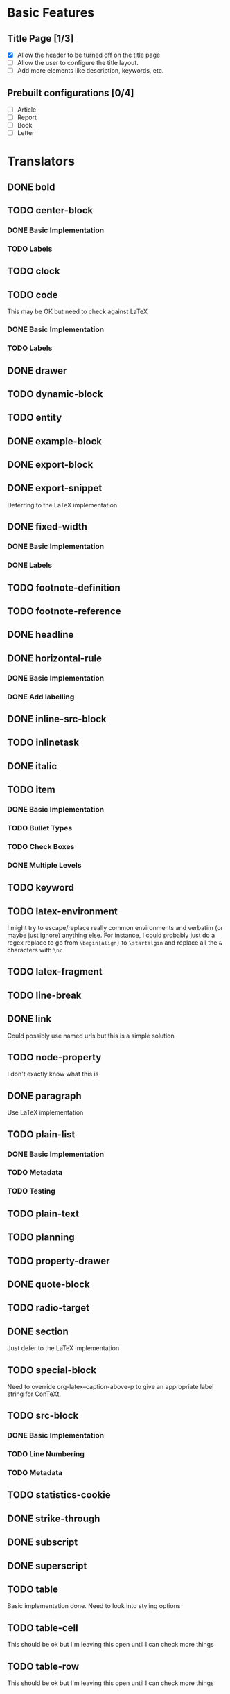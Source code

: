 * Basic Features
** Title Page [1/3]
   - [X] Allow the header to be turned off on the title page
   - [ ] Allow the user to configure the title layout.
   - [ ] Add more elements like description, keywords, etc.
** Prebuilt configurations [0/4]
   - [ ] Article
   - [ ] Report
   - [ ] Book
   - [ ] Letter
* Translators
** DONE bold
   CLOSED: [2021-01-07 Thu 08:43]
** TODO center-block
*** DONE Basic Implementation
    CLOSED: [2021-01-07 Thu 11:13]
*** TODO Labels
** TODO clock
** TODO code
   This may be OK but need to check against LaTeX
*** DONE Basic Implementation
    CLOSED: [2021-01-07 Thu 10:31]
*** TODO Labels
** DONE drawer
   CLOSED: [2021-01-08 Fri 17:31]
** TODO dynamic-block
** TODO entity
** DONE example-block
   CLOSED: [2021-01-07 Thu 10:58]
** DONE export-block
   CLOSED: [2021-01-07 Thu 10:37]
** DONE export-snippet
   CLOSED: [2021-01-07 Thu 10:31]
   Deferring to the LaTeX implementation
** DONE fixed-width
   CLOSED: [2021-01-08 Fri 13:35]
*** DONE Basic Implementation
    CLOSED: [2021-01-07 Thu 10:30]
*** DONE Labels
    CLOSED: [2021-01-08 Fri 13:34]
** TODO footnote-definition
** TODO footnote-reference
** DONE headline
   CLOSED: [2021-01-08 Fri 17:39]
** DONE horizontal-rule
   CLOSED: [2021-01-08 Fri 17:32]
*** DONE Basic Implementation
    CLOSED: [2021-01-07 Thu 10:22]
*** DONE Add labelling
    CLOSED: [2021-01-08 Fri 13:35]
** DONE inline-src-block
   CLOSED: [2021-01-07 Thu 08:45]
** TODO inlinetask
** DONE italic
   CLOSED: [2021-01-07 Thu 10:13]
** TODO item
*** DONE Basic Implementation
    CLOSED: [2021-01-07 Thu 08:46]
*** TODO Bullet Types
*** TODO Check Boxes
*** DONE Multiple Levels
    CLOSED: [2021-01-07 Thu 11:18]
** TODO keyword
** TODO latex-environment
   I might try to escape/replace really common environments
   and verbatim (or maybe just ignore) anything else. For
   instance, I could probably just do a regex replace to
   go from =\begin{align}= to =\startalgin= and replace all
   the =&= characters with =\nc=
** TODO latex-fragment
** TODO line-break
** DONE link
   CLOSED: [2021-01-07 Thu 10:11]
   Could possibly use named urls but this is a simple solution
** TODO node-property
   I don't exactly know what this is
** DONE paragraph
   CLOSED: [2021-01-07 Thu 09:55]
   Use LaTeX implementation
** TODO plain-list
*** DONE Basic Implementation
    CLOSED: [2021-01-07 Thu 08:47]
*** TODO Metadata
*** TODO Testing
** TODO plain-text
** TODO planning
** TODO property-drawer
** DONE quote-block
   CLOSED: [2021-01-07 Thu 09:49]
** TODO radio-target
** DONE section
   CLOSED: [2021-01-07 Thu 09:33]
   Just defer to the LaTeX implementation
** TODO special-block
   Need to override org-latex--caption-above-p
   to give an appropriate label string for ConTeXt.
** TODO src-block
*** DONE Basic Implementation
    CLOSED: [2021-01-07 Thu 08:47]
*** TODO Line Numbering
*** TODO Metadata
** TODO statistics-cookie
** DONE strike-through
   CLOSED: [2021-01-07 Thu 08:48]
** DONE subscript
   CLOSED: [2021-01-07 Thu 09:23]
** DONE superscript
   CLOSED: [2021-01-07 Thu 09:23]
** TODO table
   Basic implementation done. Need to look into styling options
** TODO table-cell
   This should be ok but I'm leaving this open until I can check more things
** TODO table-row
   This should be ok but I'm leaving this open until I can check more things
** TODO target
** TODO template
*** DONE Basic Implementation
    CLOSED: [2021-01-07 Thu 08:48]
*** TODO Compiler Info
*** TODO Preamble Additional Options
*** TODO Headline Numbering Setup
*** TODO Subtitle
*** TODO Configuration
    The cleanest way to do the configuration is to let the
    user use ConTeXt's built-in styling systems. They should
    be able to do quite a bit just by adding extra code to the
    preamble.
** TODO timestamp
** DONE underline
   CLOSED: [2021-01-08 Fri 17:34]
** DONE verbatim
   CLOSED: [2021-01-07 Thu 08:52]
** TODO verse-block
   I'm not planning on touching this any time soon
** DONE latex-math-block
   CLOSED: [2021-01-08 Fri 13:39]
** TODO latex-matrices
* TODO Menu
** DONE Export to ConTeXt File
   CLOSED: [2021-01-07 Thu 08:53]
** TODO Export to ConTeXt Buffer
** TODO Export to PDF File
** TODO Export to PDF File and Open
* TODO Filters
** TODO Sanitize Math
   - Replace surrounding characters
   - Recognize and translate environments
   - Replace "&" characters and "\\" in {align}
** TODO Matrices
** TODO Image Links
* TODO Options
  Any of these options that is just raw LaTeX that the user
  interpolates could probably be replaced with additional
  CONTEXT_HEADER_EXTRA lines.
** DONE context-header
   CLOSED: [2021-01-07 Thu 09:01]
** DONE context-header-extra
   CLOSED: [2021-01-07 Thu 09:01]
** TODO description
** TODO keywords
** TODO subtitle
** TODO context-active-timestamp-format
** TODO context-caption-above
** TODO context-classes
** TODO context-default-figure-position
** TODO context-default-table-environment
** TODO context-default-table-mode
** TODO context-diary-timestamp-format
** TODO context-footnote-defined-format
** TODO context-footnote-separator
** TODO context-format-drawer-function
** TODO context-format-headline-function
** TODO context-format-inlinetask-function
** TODO context-hyperref-template
** TODO context-image-default-scale
** TODO context-image-default-height
** TODO context-image-default-option
** TODO context-image-default-width
** TODO context-images-centered
** TODO context-inactive-timestamp-format
** TODO context-inline-image-rules
** TODO context-link-with-unknown-path-format
** TODO context-highlighted-langs
** TODO context-syntax-highlight-options
** TODO context-prefer-user-labels
** TODO context-subtitle-format
** TODO context-subtitle-separate
** TODO context-table-scientific-notation
** TODO context-tables-booktabs
** TODO context-tables-centered
** TODO context-text-markup-alist
** TODO context-title-command
** TODO context-toc-command
** TODO context-compiler
** DONE date
   CLOSED: [2021-01-08 Fri 17:36]


